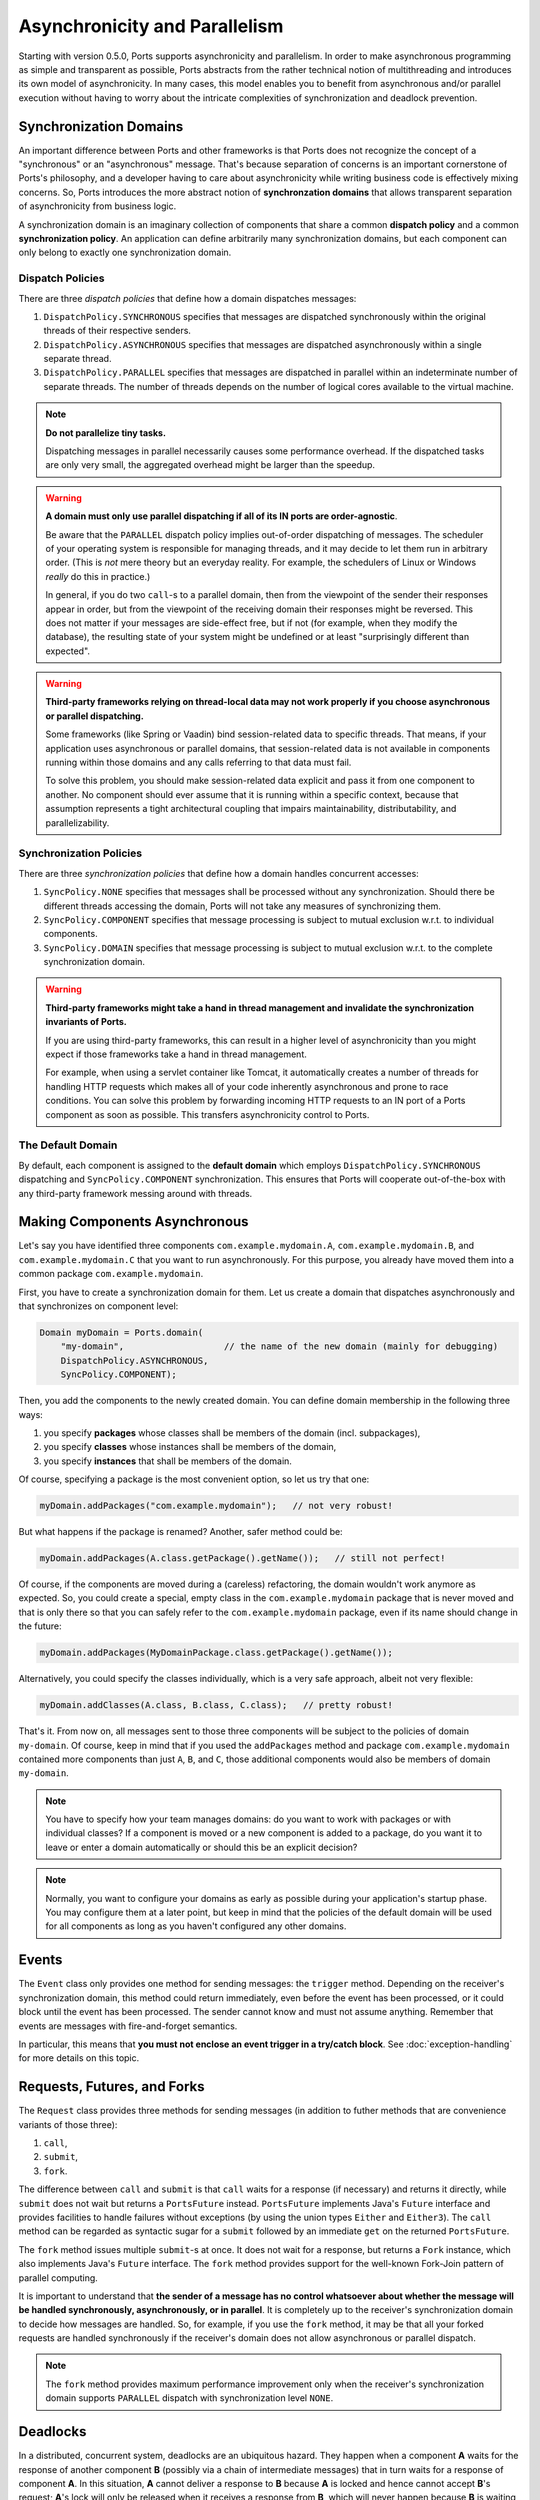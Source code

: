 ==============================
Asynchronicity and Parallelism
==============================

Starting with version 0.5.0, Ports supports asynchronicity and
parallelism. In order to make asynchronous programming as simple and transparent
as possible, Ports abstracts from the rather technical notion of multithreading and
introduces its own model of asynchronicity. In many cases, this model enables you to
benefit from asynchronous and/or parallel execution without having to worry about the
intricate complexities of synchronization and deadlock prevention.



Synchronization Domains
=======================

An important difference between Ports and other frameworks is that Ports
does not recognize the concept of a "synchronous" or an "asynchronous" message.
That's because separation of concerns is an important cornerstone of Ports's
philosophy, and a developer having to care about asynchronicity while writing
business code is effectively mixing concerns. So, Ports introduces the more
abstract notion of **synchronzation domains** that allows transparent separation
of asynchronicity from business logic.

A synchronization domain is an imaginary collection of components that share a common
**dispatch policy** and a common **synchronization policy**. An application can define
arbitrarily many synchronization domains, but each component can only belong to exactly
one synchronization domain.


Dispatch Policies
-----------------

There are three *dispatch policies* that define how a domain dispatches messages:

#. ``DispatchPolicy.SYNCHRONOUS`` specifies that messages are dispatched synchronously within
   the original threads of their respective senders.
#. ``DispatchPolicy.ASYNCHRONOUS`` specifies that messages are dispatched asynchronously within
   a single separate thread.
#. ``DispatchPolicy.PARALLEL`` specifies that messages are dispatched in parallel within an
   indeterminate number of separate threads. The number of threads depends on the number of
   logical cores available to the virtual machine.

.. NOTE::
   **Do not parallelize tiny tasks.**
   
   Dispatching messages in parallel necessarily causes some performance overhead.
   If the dispatched tasks are only very small, the aggregated overhead might be
   larger than the speedup.

.. WARNING::
   **A domain must only use parallel dispatching if all of its IN ports are order-agnostic**.
   
   Be aware that the ``PARALLEL`` dispatch policy implies
   out-of-order dispatching of messages. The scheduler of your operating system is
   responsible for managing threads, and it may decide to let them run in arbitrary order.
   (This is *not* mere theory but an everyday reality. For example, the schedulers of
   Linux or Windows *really* do this in practice.)
   
   In general, if you do two ``call``-s to a parallel domain, then from
   the viewpoint of the
   sender their responses appear in order, but from the viewpoint of the receiving domain
   their responses might be reversed. This does not matter if your messages are side-effect
   free, but if not (for example, when they modify the database), the resulting state of
   your system might be undefined or at least "surprisingly different than expected".

.. WARNING::
   **Third-party frameworks relying on thread-local data may not work properly if you choose
   asynchronous or parallel dispatching.**
   
   Some frameworks (like Spring or Vaadin) bind session-related data to specific threads.
   That means, if your application uses asynchronous or parallel domains, that
   session-related data is not available in components running within those domains and
   any calls referring to that data must fail.
   
   To solve this problem, you should make session-related data explicit and pass it
   from one component to another. No component should ever assume that it is
   running within a specific context, because that assumption represents a tight
   architectural coupling that impairs maintainability, distributability, and
   parallelizability.


Synchronization Policies
------------------------

There are three *synchronization policies* that define how a domain handles concurrent
accesses:

#. ``SyncPolicy.NONE`` specifies that messages shall be processed without any synchronization.
   Should there be different threads accessing the domain, Ports will not take any measures of
   synchronizing them.
#. ``SyncPolicy.COMPONENT`` specifies that message processing is subject to mutual exclusion
   w.r.t. to individual components.
#. ``SyncPolicy.DOMAIN`` specifies that message processing is subject to mutual exclusion
   w.r.t. to the complete synchronization domain.

.. WARNING::
   **Third-party frameworks might take a hand in thread management and
   invalidate the synchronization invariants of Ports.**

   If you are using third-party frameworks, this can result in a higher level of
   asynchronicity than you might expect if those frameworks take a hand in thread management.
   
   For example, when using a servlet container like Tomcat, it automatically creates a
   number of threads for handling HTTP requests which makes all of your code inherently
   asynchronous and prone to race conditions. You can solve this
   problem by forwarding incoming HTTP requests to an IN port of a Ports component as soon as
   possible. This transfers asynchronicity control to Ports.


The Default Domain
------------------

By default, each component is assigned to the **default domain** which employs
``DispatchPolicy.SYNCHRONOUS`` dispatching and ``SyncPolicy.COMPONENT`` synchronization.
This ensures that Ports will cooperate out-of-the-box with any third-party framework
messing around with threads.


Making Components Asynchronous
==============================

Let's say you have identified three components ``com.example.mydomain.A``,
``com.example.mydomain.B``, and ``com.example.mydomain.C``
that you want to run asynchronously. For this purpose, you already have moved them
into a common package ``com.example.mydomain``.

First, you have to create a synchronization domain for them. Let us create a domain that
dispatches asynchronously and that synchronizes on component level:

.. code-block:: java

  Domain myDomain = Ports.domain(
      "my-domain",                   // the name of the new domain (mainly for debugging)
      DispatchPolicy.ASYNCHRONOUS,
      SyncPolicy.COMPONENT);

Then, you add the components to the newly created domain. You can define domain membership
in the following three ways:

#. you specify **packages** whose classes shall be members of the domain (incl. subpackages),
#. you specify **classes** whose instances shall be members of the domain,
#. you specify **instances** that shall be members of the domain.

Of course, specifying a package is the most convenient option, so let us try that one:

.. code-block:: java

  myDomain.addPackages("com.example.mydomain");   // not very robust!

But what happens if the package is renamed? Another, safer method could be:

.. code-block:: java

  myDomain.addPackages(A.class.getPackage().getName());   // still not perfect!

Of course, if the components are moved during a (careless) refactoring, the domain
wouldn't work anymore as expected. So, you could create a special, empty class
in the ``com.example.mydomain`` package that is never moved and that is only there
so that you can safely refer to the ``com.example.mydomain`` package, even if its name
should change in the future:

.. code-block:: java

  myDomain.addPackages(MyDomainPackage.class.getPackage().getName());

Alternatively, you could specify the classes individually, which is a very safe approach,
albeit not very flexible:

.. code-block:: java

  myDomain.addClasses(A.class, B.class, C.class);   // pretty robust!

That's it. From now on, all messages sent to those three components will be subject to
the policies of domain ``my-domain``. Of course, keep in mind that if you used the
``addPackages`` method and package
``com.example.mydomain`` contained more components than just ``A``, ``B``, and ``C``,
those additional components would also be members of domain ``my-domain``.

.. NOTE::
   You have to specify how your team manages domains: do you want to work
   with packages or with individual classes? If a component is moved or a new component
   is added to a package, do you want it to leave or enter a domain automatically or
   should this be an explicit decision?

.. NOTE::
   Normally, you want to configure your domains as early as possible during your
   application's startup phase. You may configure them at a later point, but keep
   in mind that the policies of the default domain will be used for all components
   as long as you haven't configured any other domains.


Events
======

The ``Event`` class only provides one method for sending messages: the ``trigger``
method. Depending on the receiver's synchronization domain, this method could
return immediately, even before the event has been processed, or it could block
until the event has been processed. The sender cannot know and must not assume
anything. Remember that events are messages with fire-and-forget semantics.

In particular, this means that **you must not enclose an event trigger in a try/catch
block**. See :doc:`exception-handling` for more details on this topic.


Requests, Futures, and Forks
============================

The ``Request`` class provides three methods for sending messages (in addition to
futher methods that are convenience variants of those three):

#. ``call``,
#. ``submit``,
#. ``fork``.

The difference between ``call`` and ``submit`` is that ``call`` waits for a response
(if necessary) and returns it directly, while ``submit`` does not wait but returns a
``PortsFuture`` instead. ``PortsFuture`` implements Java's ``Future`` interface and
provides facilities to handle failures without exceptions (by using the union types
``Either`` and ``Either3``).
The ``call``  method can be regarded as syntactic sugar for a ``submit`` followed
by an immediate ``get`` on the returned ``PortsFuture``.

The ``fork`` method issues multiple ``submit``-s at once. It does not wait for a
response, but returns a ``Fork`` instance, which also implements Java's ``Future`` interface.
The ``fork`` method provides support for the well-known Fork-Join pattern of
parallel computing.

It is important to understand that **the sender of a message has no control whatsoever
about whether the message will be handled synchronously, asynchronously, or in parallel**.
It is completely up to the receiver's synchronization domain to decide how messages are
handled.
So, for example, if you use the ``fork`` method, it may be that all your forked
requests are handled synchronously if the receiver's domain does not allow asynchronous
or parallel dispatch.

.. NOTE::
   The ``fork`` method provides maximum performance improvement only when the receiver's
   synchronization domain supports ``PARALLEL`` dispatch with synchronization level ``NONE``.


Deadlocks
=========

In a distributed, concurrent system, deadlocks are an ubiquitous hazard. They happen
when a component **A** waits for the response of another component **B** (possibly via
a chain of intermediate messages) that in turn waits for a response of component **A**.
In this situation, **A** cannot deliver a response to **B** because **A** is locked and
hence cannot accept **B**'s request; **A**'s
lock will only be released when it receives a response from **B**, which will never
happen because **B** is waiting for a response from **A**. Therefore, the system enters an everlasting wait state --- a *deadlock*. Let's call this kind of circular
relationship between components a **critical loop**.

Critical loops happen very quickly in practice, so you should take them into account when
designing synchronization domains.

Of course, avoiding critical loops can be difficult, and it may happen that you do
your best but still have a critical loop
in your system that is not discovered during testing. That's why Ports has the ability
to detect and resolve deadlocks at runtime by temporarily lifting the synchronization
invariant for exactly that thread that is causing the deadlock. This is safe
in the sense that there is exactly one possible order of execution.

However, you should not rely solely on Ports's deadlock resolution. The reason
is that Ports can only guarantee that your system does not enter an eternal wait state,
but it cannot guarantee that your system's state remains correct.
Lifting the synchronization invariant even for a single request means that there
is a potential source of undefined state should your code strongly rely on upholding
the synchronization invariant at all times.

So, you should always try to avoid critical loops in your system, even if Ports can
detect and resolve deadlocks automatically. Also, there is a performance penalty associated
with resolving deadlocks; you won't notice it if you only have a few deadlocks per
second, but if you have, say, 1000 deadlocks per second, there could be some
noticeable performance degradation. 
